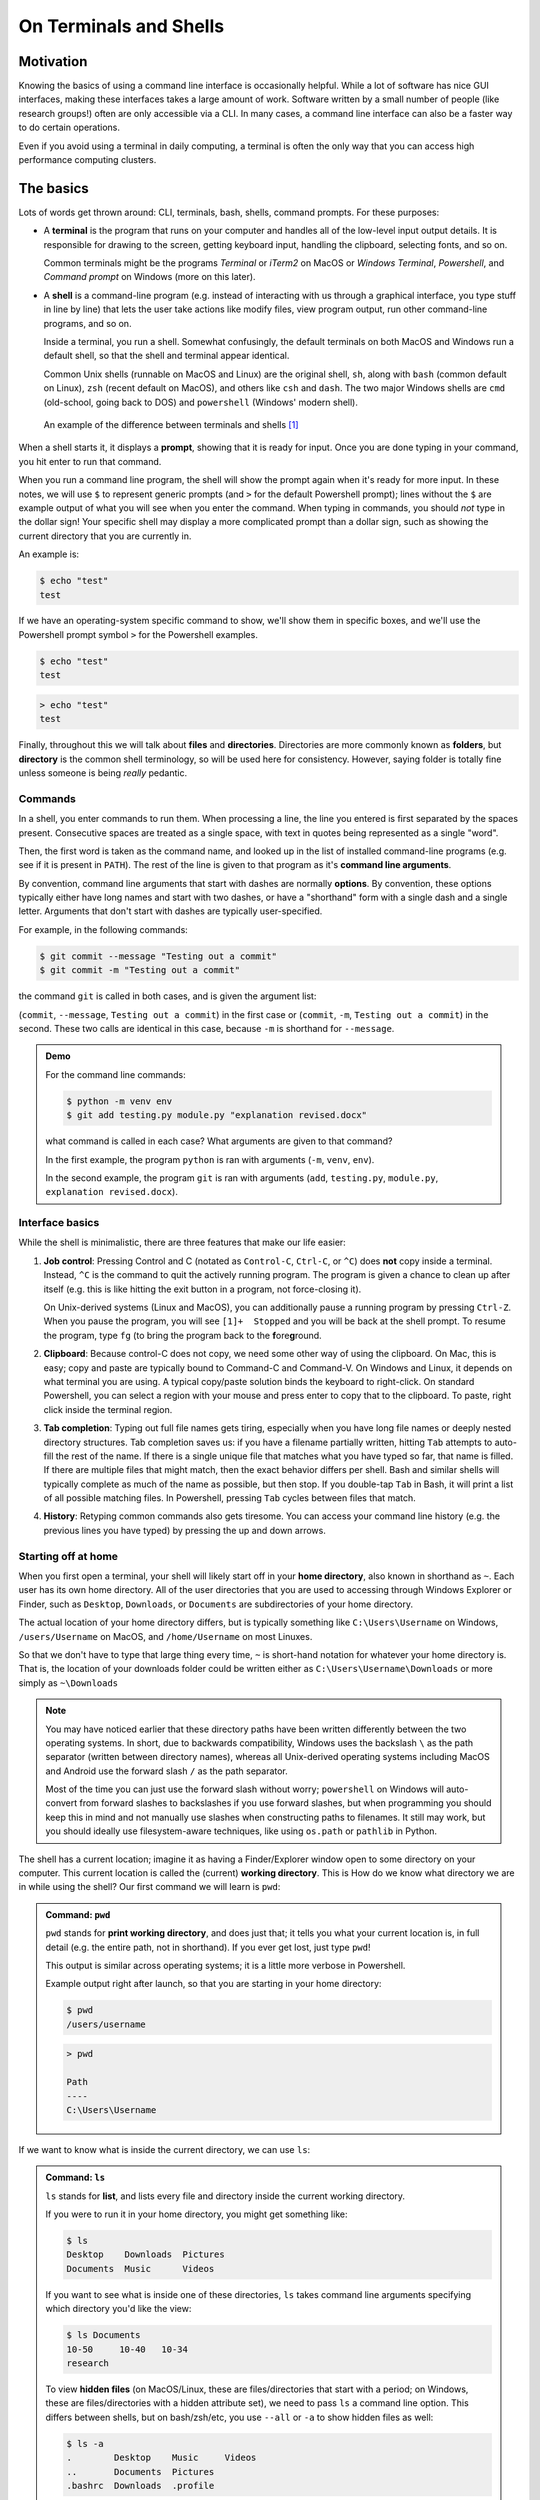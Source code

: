 =======================
On Terminals and Shells
=======================

Motivation
==========
Knowing the basics of using a command line interface is occasionally helpful. While
a lot of software has nice GUI interfaces, making these interfaces
takes a large amount of work. Software written by a small number of people
(like research groups!) often are only accessible via a CLI.
In many cases, a command line interface can also be a faster way to do certain operations.

Even if you avoid using a terminal in daily computing, a terminal is often the only
way that you can access high performance computing clusters.


The basics
==========
Lots of words get thrown around: CLI, terminals, bash, shells, command prompts.
For these purposes:

* A **terminal** is the program that runs on your computer and
  handles all of the low-level input output details. It is responsible
  for drawing to the screen, getting keyboard input, handling the clipboard,
  selecting fonts, and so on.

  Common terminals might be the programs *Terminal*  or *iTerm2* on MacOS or
  *Windows Terminal*, *Powershell*, and *Command prompt* on Windows (more on this later).

* A **shell** is a command-line program (e.g. instead of interacting with us through a
  graphical interface, you type stuff in line by line) that lets the user take actions like
  modify files, view program output, run other command-line programs, and so on.

  Inside a terminal, you run a shell. Somewhat confusingly, the default terminals
  on both MacOS and Windows run a default shell, so that the shell and terminal appear
  identical.

  Common Unix shells (runnable on MacOS and Linux) are the original shell, ``sh``, along
  with ``bash`` (common default on Linux), ``zsh`` (recent default on MacOS), and others
  like ``csh`` and ``dash``. The two major Windows shells are ``cmd`` (old-school, going
  back to DOS) and ``powershell`` (Windows' modern shell).


.. figure:: img/shell_terminal.png
    :width: 80%

    An example of the difference between terminals and shells [#]_



When a shell starts it, it displays a **prompt**, showing that it is ready for input. Once you are done
typing in your command, you hit enter to run that command.

When you run a command line program, the shell will show the prompt again when it's ready for more input.
In these notes, we will use ``$`` to represent generic prompts (and ``>`` for the default Powershell prompt);
lines without the ``$`` are example output of what you will see when you enter the command.
When typing in commands, you should *not* type in the dollar sign! Your specific shell may display
a more complicated prompt than a dollar sign, such as showing the current directory that you are currently
in.

An example is:

.. code-block:: console

    $ echo "test"
    test

If we have an operating-system specific command to show, we'll show them in specific
boxes, and we'll use the Powershell prompt symbol ``>`` for the Powershell examples.

.. code-block:: console
    :class: bash-console

    $ echo "test"
    test

.. code-block:: console
    :class: powershell-console

    > echo "test"
    test


Finally, throughout this we will talk about **files** and **directories**. Directories are more
commonly known as **folders**, but **directory** is the common shell terminology, so will be used here
for consistency.
However, saying folder is totally fine unless someone is being *really* pedantic.

Commands
--------
In a shell, you enter commands to run them. When processing a line, the line you entered is
first separated by the spaces present. Consecutive spaces are treated as a single space, with
text in quotes being represented as a single "word".

Then, the first word is taken as the command name, and looked up in the list of installed
command-line programs (e.g. see if it is present in ``PATH``). The rest of the line is
given to that program as it's **command line arguments**.

By convention, command line arguments that start with dashes are normally **options**.
By convention, these options typically either have long names and start with two dashes,
or have a "shorthand" form with a single dash and a single letter. Arguments that don't start with dashes are typically user-specified.

For example, in the following commands:

.. code-block:: console

    $ git commit --message "Testing out a commit"
    $ git commit -m "Testing out a commit"

the command ``git`` is called in both cases, and is given the argument list:

(``commit``, ``--message``, ``Testing out a commit``) in the first case or
(``commit``, ``-m``, ``Testing out a commit``) in the second. These two calls
are identical in this case, because ``-m`` is shorthand for ``--message``.

.. admonition:: Demo

    For the command line commands:

    .. code-block:: console

        $ python -m venv env
        $ git add testing.py module.py "explanation revised.docx"
    
    what command is called in each case? What arguments are given to
    that command?

    .. raw:: html

        <details>
        <summary>Show/hide answer</summary>
        
    In the first example, the program ``python`` is ran with arguments (``-m``, ``venv``, ``env``).
    
    In the second example, the program ``git`` is ran with arguments (``add``, ``testing.py``, ``module.py``, ``explanation revised.docx``).

    .. raw:: html

        </details>

Interface basics
-----------------
While the shell is minimalistic, there are three features that make our
life easier:

1. **Job control**: Pressing Control and C (notated as ``Control-C``, ``Ctrl-C``, or ``^C``) does **not** copy inside
   a terminal. Instead, ``^C`` is the command to quit the actively running program. The program is given a chance to
   clean up after itself (e.g. this is like hitting the exit button in a program, not force-closing it).

   On Unix-derived systems (Linux and MacOS), you can additionally pause a running program by pressing ``Ctrl-Z``.
   When you pause the program, you will see ``[1]+  Stopped`` and you will be back at the shell prompt. To resume
   the program, type ``fg`` (to bring the program back to the **f**\ ore\ **g**\ round.

2. **Clipboard**: Because control-C does not copy, we need some other way of using the clipboard. On Mac, this is easy;
   copy and paste are typically bound to Command-C and Command-V. On Windows and Linux, it depends on what terminal you
   are using. A typical copy/paste solution binds the keyboard to right-click. On standard Powershell, you can select
   a region with your mouse and press enter to copy that to the clipboard. To paste, right click inside the terminal region.

3. **Tab completion**: Typing out full file names gets tiring, especially when you have long file names or
   deeply nested directory structures. Tab completion saves us: if you have a filename partially written, hitting
   ``Tab`` attempts to auto-fill the rest of the name. If there is a single unique file that matches what
   you have typed so far, that name is filled. If there are multiple files that might match, then the
   exact behavior differs per shell. Bash and similar shells will typically complete as much of the name as possible,
   but then stop. If you double-tap ``Tab`` in Bash, it will print a list of all possible matching files. In Powershell,
   pressing ``Tab`` cycles between files that match.

4. **History**: Retyping common commands also gets tiresome. You can access your command line history (e.g. the previous
   lines you have typed) by pressing the up and down arrows.

Starting off at home
--------------------
When you first open a terminal, your shell will likely start off in your **home directory**, also known in shorthand
as ``~``. Each user has its own home directory. All of the user directories that you are used to accessing through
Windows Explorer or Finder, such as ``Desktop``, ``Downloads``, or ``Documents`` are subdirectories of your home directory.

The actual location of your home directory differs,
but is typically something like ``C:\Users\Username`` on Windows, ``/users/Username`` on MacOS, and
``/home/Username`` on most Linuxes.

So that we don't have to type that large thing every time, ``~`` is short-hand notation for whatever your home
directory is. That is, the location of your downloads folder could be written either as ``C:\Users\Username\Downloads``
or more simply as ``~\Downloads``

.. note::
    You may have noticed earlier that these directory paths have been written differently between the
    two operating systems. In short, due to backwards compatibility, Windows uses the backslash ``\``
    as the path separator (written between directory names), whereas all Unix-derived operating systems
    including MacOS and Android use the forward slash ``/`` as the path separator.

    Most of the time you can just use the forward slash without worry; ``powershell`` on Windows will auto-convert
    from forward slashes to backslashes if you use forward slashes, but when programming you should keep this in
    mind and not manually use slashes when constructing paths to filenames. It still may work, but you should
    ideally use filesystem-aware techniques, like using ``os.path`` or ``pathlib`` in Python.

The shell has a current location; imagine it as having a Finder/Explorer window open to some directory
on your computer. This current location is called the (current) **working directory**. This is 
How do we know what directory we are in while using the shell? Our first command we will learn is ``pwd``:

.. admonition:: Command: ``pwd``

    ``pwd`` stands for **print working directory**, and does just that; it tells you what your current
    location is, in full detail (e.g. the entire path, not in shorthand). If you ever get lost, just type ``pwd``!


    This output is similar across operating systems; it is a little more verbose in Powershell.

    Example output right after launch, so that you are starting in your home directory:

    .. code-block:: console
        :class: bash-console

        $ pwd
        /users/username

    .. code-block:: console
        :class: powershell-console

        > pwd                                                                                     

        Path
        ----
        C:\Users\Username

If we want to know what is inside the current directory, we can use ``ls``:

.. admonition:: Command: ``ls``

    ``ls`` stands for **list**, and lists every file and directory inside the current working
    directory.

    If you were to run it in your home directory, you might get something like:

    .. code-block:: console

        $ ls
        Desktop    Downloads  Pictures
        Documents  Music      Videos
    
    If you want to see what is inside one of these directories, ``ls``
    takes command line arguments specifying which directory you'd like the view:

    .. code-block:: console

        $ ls Documents
        10-50     10-40   10-34
        research
    
    To view **hidden files** (on MacOS/Linux, these are files/directories that start with a period;
    on Windows, these are files/directories with a hidden attribute set), we need to pass
    ``ls`` a command line option. This differs between shells, but on bash/zsh/etc, you use ``--all`` or ``-a``
    to show hidden files as well:

    
    .. code-block:: console
        :class: bash-console

        $ ls -a
        .        Desktop    Music     Videos
        ..       Documents  Pictures
        .bashrc  Downloads  .profile
    
    In Powershell, we pass the option ``-Force``:

    .. code-block:: console
        :class: powershell-console

        > ls -Force
        Directory: C:\Users\username

        Mode                LastWriteTime          Length Name
        ----                -------------          ------ ----
        d--h--         1/11/2021   7:19 PM                .git
        d-----         1/11/2021   7:19 PM                Desktop
        d-----         1/11/2021   7:19 PM                Documents
        d-----         1/11/2021   7:19 PM                Downloads
        d-----         1/11/2021   7:19 PM                Music
        d-----         1/11/2021   7:19 PM                Pictures
        d-----         1/11/2021   7:19 PM                Videos


Moving away from home
---------------------
To move what directory we are in, we can use ``cd``:

.. admonition:: Command: ``cd``

    ``cd`` stands for **change directory**, and switches the current working directory
    to whatever directory you give it. This is the major way that you move around
    the various directories to find files.

    .. code-block:: console

        $ pwd            # Start off in your home directory
        /Users/username/
        $ cd Downloads   # move into the Downloads directory
        $ pwd
        /Users/username/Downloads
        $ cd ~           # return the the home directory
        $ pwd
        /Users/username


Relative and absolute paths
---------------------------
The earlier examples have hinted at the existence of two types of paths/ways
to reference files. 

The first is using an **absolute path**; this is what we call specifying
the entire path from the filesystem "root" to the file of interest. On Windows,
this means paths like ``C:\Users\username\Downloads``, where we specify the
drive followed by every path component.

On MacOS and Linux, absolute paths start at the root, which is the special
name given to the path ``/``, so absolute paths look like ``/Users/username/Downloads``.

In contrast, **relative paths** allow you to more concisely reference files and directories,
as the paths are calculated relative to the current working directory.

It is fairly intuitive how this works for going into subdirectories; just specify the
subdirectory name. To be able to reference directories "above" yourself in the tree, we need some
way to reference these parent directories.

Luckily this is standardized; there are two special pseudo-directories accessible everywhere
on the filesystem; the 'current directory' ``.`` and the 'parent directory' ``..``. The current directory
is always a sort of empty operation, but is useful if you want to run scripts in the same directory
as yourself.

When these are passed to a command, they are evaluated starting at the current working directory.

Say that we start off in our downloads directory, ``/Users/username/Downloads``. Then changing directory
to relative directory `..` means going one step "up", to ``/Users/username``

.. code-block:: console

    $ pwd
    /Users/username/Downloads
    $ cd ..
    $ pwd
    /Users/username

We can go up multiple layers at a time by combining these pseudo-directories together. For example,
to go up two directories to ``/Users`` from ``/users/username/Downloads``, you could just write
``cd ../..``.

You can actually combine absolute and relative paths; the parent directory ``..`` will always 
go "up" a directory, effectively removing what comes to the left if combined in this way. For example,
the paths ``/users/username`` and ``/users/username/Desktop/..`` both point to the same thing.

.. admonition:: Demo

    If your shell starts in the Downloads directory ``/Users/amanda/Downloads``, which of the following will
    navigate to the directory ``/Users/amanda/data``? ``/Users/amanda`` is your home directory. [#]_

    1. ``cd .``
    2. ``cd /``
    3. ``cd /Users/amanda/data``
    4. ``cd ../../``
    5. ``cd home/data``
    6. ``cd ../data``
    7. ``cd ~/data``

    .. raw:: html

        <details>
        <summary>Show/hide answer</summary>
        
    The 3rd, 6th, and 7th examples will navigate to the proper directory.

    1. ``.`` will stay in the same directory, ``/Users/amanda/Downloads``
    2. ``/`` is an absolute path to the filesystem root, not the correct directory.
    3. ``/Users/amanda/data`` is the full absolute path to the desired directory, so this works.
    4. ``../../`` evaluates to ``/Users``, the wrong directory.
    5. ``home/data`` will give an error, as it tries to navigate to ``/Users/amanda/Downloads/home/data``
    6. ``../data`` evaluates to ``/Users/amanda/Downloads``, the correct path.
    7. ``~/data`` also works, as ``~`` expands to ``/Users/amanda``

    .. raw:: html

        </details>

File operations
---------------

Now that we can navigate around, we can learn file operations. The first is conceptually
the simplest, as it creates a new directory:

.. admonition:: Command: ``mkdir``

    ``mkdir`` stands for **make directory**. It creates a directory
    name equal to that of the argument it gets passed.

    .. code-block:: console

        $ pwd            # Start off in the home directory
        /Users/username/
        $ cd test   # try moving into the test directory; it fails!
        cd: test: No such file or directory
        $ mkdir test     # Create the test directory
        $ cd test        # Now the cd succeeds
    
    Importantly, ``mkdir`` on Linux/MacOS can only make a single directory by default, 
    so an error will occur if you try to create nested directories in one
    command (e.g. if we want to create the directories ``test/inner_test``
    without first creating ``test``, we'll get an error). Powershell
    does not have this limitation.

    If we do want to create multiple nested directories, we can use the ``-p``
    or ``--parent`` flag to tell ``mkdir`` that it is allowed to create parent
    directories if they don't exist.
    
    .. code-block: console
        :class: bash-console

        $ mkdir test/inner_test   # This fails because directory 'test' doesn't exist yet
        mkdir: cannot create directory 'test/inner_test': No such file or directory
        $ mkdir -p test/inner_test # This works because we add the parent flag

Now that we can create directories/folders, how do we actually move files around? Using `mv`!

.. admonition:: Command: ``mv``

    ``mv`` stands for **move**, and takes at least two arguments.
    We use ``mv`` to both move and rename files (renaming is just moving!).

    The input arguments are ``mv <source> <destination>``. Source can be
    a single file/directory, or it can be multiple! However, if multiple
    source files are given, then the given destination **must be a directory**! 
    Put another way, even thouhg there can be multiple source files/directories,
    there can only be one destination.

    If we want to rename a file we can do so with move:
    
    .. code-block:: console

        $ ls
        test.txt
        $ mv test.txt old_test.txt
        $ ls
        old_test.txt
    
    We can also rename directories in the same way:

    .. code-block:: console

        $ mkdir test_dir
        $ ls
        test_dir
        $ mv test_dir new_dir
        $ ls
        new_dir
    
    If we want to move files, we can move them by naming them one by one. Consider
    the case where we have several ``.txt`` files in a subdirectory. We can use a
    wildcard to move everything matching a certain wildcard pattern:

    .. code-block:: console

        $ ls
        inner_dir
        $ cd inner_dir
        $ ls
        test1.txt  test2.txt  test3.txt
        $ mv test*.txt ../ # Move files to the parent directory (where we started)
        $ ls       # now there are no more files in inner_dir
        $ cd ..
        $ ls       # but they are in the parent directory!
        inner_dir  test1.txt  test2.txt  test3.txt
    
Copying files is very similar to moving files. In fact, it has almost all of the same semantics:
the one difference is in how you have to copy directories.

.. admonition:: Command: ``cp``

    ``cp`` stands for **copy** and has the same ``cp <source> <destination>`` semantics as
    move, **except in the case of copying directories**. The reason for this is even though it is
    "free" (e.g. doesn't take up extra disk space) to move directories, copying directories may involve
    a very large amount of storage space, so you must confirm this action.

    To copy directories, you need to use the ``-r`` flag, which stands for a **recursive copy**.

    If you try to copy a directory in bash (Linux/MacOS) without ``-r``, you'll get an error:

    .. code-block:: console
        :class: bash-console

        $ ls
        test_dir
        $ ls test_dir
        test1.txt
        $ cp test_dir another_dir
        cp: -r not specified; omitting directory 'test_dir'
    
    If you try to copy a directory in Powershell (Windows), you won't get an error, but
    the newly "copied" directory will be empty.

    In both cases, add the ``-r`` flag to copy directories:

    .. code-block:: console

        $ ls
        test_dir
        $ ls test_dir
        test1.txt
        $ cp -r test_dir another_dir
        $ ls
        test_dir  another_dir

Our final command is what we use to delete files:

.. admonition:: Command: ``rm``

    ``rm`` stands for **remove**, and it **permanently deletes files!**
    There is no recycle bin; things get immediately deleted.
    If you truly delete something important, then you'll need to try various
    data recovery techniques to get it back.

    Much like ``cp``, when deleting directories you need to add the ``-r`` (recursive)
    flag. If you don't, you'll either get an error message (Linux, MacOS) or a confirmation
    dialog (Windows).

    .. code-block:: console
        
        $ ls
        test_dir  file1.txt  file2.txt
        $ rm file*.txt
        $ ls
        test_dir
        $ rm -r test_dir
    
Editing and viewing files
-------------------------
The last part of this covers basic file editing. You'll often be editing using some other GUI
tool, but it's helpful to know how to use a basic command-line editor, especially when
viewing files on computing clusters.

To print out the contents of a file to the terminal, you can use the ``cat`` command:

.. admonition:: Command: ``cat``

    ``cat`` stands for con\ **cat**\ enate. While it can still be used to
    combine multiple files together, it is more often used to print the contents
    of a file to the screen.

    .. code-block:: console

        $ ls
        text_file.txt
        $ cat text_file.txt
        This is the file's contents!


How do we actually edit files? There are many different command-line editors, but the most
commonly installed ones are ``vi`` and ``nano``, which typically both come preinstalled on
Linux and MacOS. ``nano`` is much more user-friendly; ``vi`` and its predecessor ``vim``
are often much faster at day-to-day typing, but come with a steep (vertical?) learning curve.

.. note::

    Windows comes without a command line text editor installed. If you have installed Git though,
    we can adjust your Powershell profile to have access to ``nano``. Assuming Git has been installed
    to the default location you can do the following in Powershell:

    .. code-block:: console
        :class: powershell-console

        > Set-Alias nano 'C:\Program Files\Git\usr\bin\nano.exe'
        > nano $profile
            C:\Users\Username\Documents\WindowsPowerShell\Microsoft.PowerShell_profile.ps1

                                [ Read 1 lines (Converted from DOS format) ]
        ^G Help        ^O Write Out   ^W Where Is    ^K Cut         ^T Execute     ^C Location
        ^X Exit        ^R Read File   ^\ Replace     ^U Paste       ^J Justify     ^_ Go To Line
    
    Once in the editor, type the line ``Set-Alias nano 'C:\Program Files\Git\usr\bin\nano.exe``,
    then press ``Ctrl-O`` (denoted ``^O`` in the bottom menu), press enter, accepting the filename,
    then press ``Ctrl-X`` to exit.

    What this did was define what happens when you type ``nano``; adding it to your profile script
    means that every Powershell session you start will have access to ``nano``.

When opening Nano, you'll see the name of the file at the top. In the middle is your editing
area; you can type and navigate around with arrow keys as you would expect.

If you want to just open a blank editor, you can just type ``nano``. If you want to edit
a specific pre-existing file, then you can type ``nano filename``.

.. image:: img/nano_startup.png
    :align: center

At the bottom, you have a status bar that shows the available actions you can take. Here, control is
represented with ``^``, so ``^X  Exit`` means you can press ``Ctrl-X`` to close Nano.

The important features are ``Ctrl-X`` to exit, ``Ctrl-O`` to save ("write out"), ``Ctrl-W`` for
searching/find, and ``Ctrl-\`` for find-and-replace.

When you go to save a file after editing, you will bring up a bottom bar prompting you to
give a filename. If you want to save with the same name as you opened, you can just hit enter; it
auto-fills the current name. Edit the name if you want to save under a different filename.

.. image:: img/nano_saving.png
    :align: center


Finding things in documents
---------------------------
``grep`` is the tool you should use when searching through files. It lets you
do basic searches and also regular-expression searches on one or multiple files.

.. note::

    Windows also doesn't come with ``grep`` preinstalled. Add an alias
    to the Git-installed version as you did for ``nano``:

    .. code-block:: console
        :class: powershell-console

        > Set-Alias grep 'C:\Program Files\Git\usr\bin\grep.exe'
        > nano $profile  # Add the above line to your profile and save.

.. admonition:: Command: ``grep``

    ``grep``'s name comes from commands inside ``ed``, one of the first
    text editors ever created, where it means '**g**\ lobal/**r**\ egular **e**\ xpression/**p**\ rint'.

    In short, it searches through entire files (global), using regular expressions as needed, and prints
    the search results it finds.

    It's syntax is:

    ``grep <flags> <match_pattern> <files>``

    When run without arguments, ``grep`` attempts to find ``match_pattern`` anywhere in the given files.
    Limited regualr expression syntax is supported in this mode.

    Following the example in the `Software Carpentries example <https://swcarpentry.github.io/shell-novice/07-find/index.html>`__,
    consider searching through a file ``haikus.txt`` for the word ``not``:

    .. code-block:: console

        $ cat haikus.txt
        The Tao that is seen
        Is not the true Tao, until
        You bring fresh toner.

        With searching comes loss
        and the presence of absence:
        "My Thesis" not found.

        Yesterday it worked
        Today it is not working
        Software is like that.
        $ grep not haikus.txt
        Is not the true Tao, until
        "My Thesis" not found
        Today it is not working
    
    By default, ``grep`` returns any line that contains the given pattern.

    If you want to use regex matching, you should pass the ``-E`` flag, but that
    is beyond the scope here.
    
    Other useful options are ``-w`` for "word" matching and ``-n`` for line numbers.
    
    Let's consider what happens if we search for the word ``is``:
    
    .. code-block:: console
        
        $ grep is haikus.txt
        The Tao that is seen
        "My Thesis" not found.
        Today it is not working
        Software is like that.
    
    It returned the second line because 'is' occurs inside the word Thesis! Adding the
    word flag forces ``grep`` to only match whole words:

    .. code-block:: console

        $ grep -w is haikus.txt
        The Tao that is seen
        Today it is not working
        Software is like that.
    
    If we want to know more about where these lines were matched from, adding ``-n`` will
    give line numbers corresponding to lines returned:

    .. code-block:: console

        $ grep -w  -n is haikus.txt
        1:The Tao that is seen
        10:Today it is not working
        11:Software is like that.

    Finally, by adding the ``-r``, the **recursive flag**, you can tell ``grep`` to search entire folders!


Exercise
--------

Time for an exercise to test all of this out! Partner up with someone if desired.

After downloading this `zip file <../../_static/iap_files/shell_exercise.zip>`__,
unzip it **without looking inside the ``content`` directory!** Then,
open up a terminal and get started! For some of the file manipulation tasks, there is a helper Python script
that can check if you have correctly completed parts of the exercise.

.. admonition:: Exercise

    Do all of the following just in your terminal, without using GUI tools.

    1. What directory did your terminal start in?
    2. Where did you unzip the exercise directory to?

    Use ``cd`` and ``ls`` to navigate into the ``content`` directory.
    
    3. What is the directory layout of the ``content`` directory? You may want to draw out the directory tree.
    4. Are there any hidden folders?
    5. In the ``data`` directory, the ``imaging`` subdirectory was accidentally placed inside the ``sequencing`` directory;
       move it out so it is next to the ``sequencing`` directory.
    6. Add your name to the ``README.txt`` file.
    7. In the ``data/mixed`` directory, there is a mixture of ``.fastq`` and ``.tif``, and ``.fcs`` files.
       Create a new directory, ``flow``, and **move** these files into the ``sequencing``, ``imaging``, and ``flow``
       directories, respectively. Delete the ``data/mixed`` directory after everything has been moved out.
    8. In the ``raw`` directory, there are mixed data files from several years. Create a ``raw`` directory inside
       ``data``, then create ``YYYY`` directories for each year (e.g. 2020), sorting the mixed data files by **copying**
       them into the year directories.
    9. In the ``primers`` directory, there are  (hint: use ``grep``!). Which primers contain the repetitive sequence AAAA?
    
    .. raw:: html

        <details>
        <summary>Show/hide answer</summary>
        
    1. Will change per user.
    2. Will also depend per user, but probably in their Download folder.
    3. The directory layout is as follows:

    .. code-block::
        :class: box-spacing-override

        content
        │─ data
        │  ├─ mixed
        │  └─ sequencing
        │     └─ imaging
        │─ primers
        │─ raw
        │  │─ 2019.08.06_SlowFT_reprogram
        │  └─ 2020-02-19-PEI-titration
        └─ scripts
           ├─ .git
           └─ env
    
    4. There are hidden folders, the ``scripts/.git`` folder.
    5. From inside ``content``, this can be done with ``mv data/sequencing/imaging data/``, or other ways.
    6. This can be done with ``nano README.txt``.
    7. This can be done by using ``mv`` with a wildcard file specification. One solution is:

    .. code-block:: console

        $ cd data
        $ mkdir flow
        $ mv mixed/*.fcs flow
        $ mv mixed/*.tif imaging
        $ mv mixed/*.fastq sequencing
        $ rm mixed
    
    8. This can again be done with a combination of ``mkdir`` and ``mv``, with file specifications like ``2020*``.

       Starting from the ``content`` folder:

    .. code-block:: console

        $ cd raw
        $ mkdir ../data/raw
        $ mkdir ../data/raw/2019
        $ mkdir ../data/raw/2020
        $ mkdir ../data/raw/2021
        $ cp -r 2019* ../data/raw/2019
        $ cp -r 2020* ../data/raw/2020
        $ cp -r 2021* ../data/raw/2021

    9. The following primers have quadruple A's in a row:

    ::

        geec_primers.txt:oGE024 Rsites-UbC_fwd  agtccagtgtCATCAACAAGTTTGTACAAAAAAG
        nbw_primers.txt:GG_lenti_bb_fwd ACAGCGTCTCAtcctTAAAAGAAAAGGGGGGAC
        nbw_primers.txt:GG_WPRE_fwd     ACAGCGTCTCAttgcCGATAATCAACCTCTGGATTACAAAATT
        nbw_primers.txt:link-NLS-VPR_rev        gaaagctgggtctagatatcTCAAAACAGAGATGTGTCGAAGATGG
        nbw_primers.txt:"mCherry-MCP-VP16_rev   "       gaaagctgggtctagatatcCTACAGCATATCCAGATCAAAATCGTC
        nbw_primers.txt:Rsites_UbC_MCS_fwd      tccagtttgggcatgcgctagcctcgagGCATCAACAAGTTTGTACAAAAAAG
        nbw_primers.txt:VPR_rev gaaagctgggtctagatatcTCAAAACAGAGATGTGTC
        sequencing_primers.txt:oSEQ046 phage-dest-upstream-seq  CGACGTACTCCAAAAGCTCGAG

    .. raw:: html

        </details>

    


What directory did you unzip into?

.. [#] MacOS image from https://ohmyz.sh/
.. [#] Inspired by the `Software Carpentry examples <https://swcarpentry.github.io/shell-novice/02-filedir/index.html>`__,
       license CC-BY-4.0


Extras
------